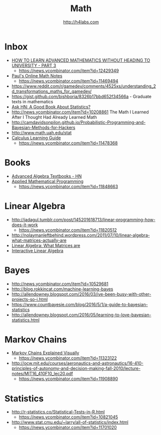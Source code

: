 #+STARTUP: showall
#+TITLE: Math
#+AUTHOR: http://h4labs.com
#+EMAIL: melling@h4labs.com

* Inbox
+ [[https://www.quantstart.com/articles/How-to-Learn-Advanced-Mathematics-Without-Heading-to-University-Part-3][HOW TO LEARN ADVANCED MATHEMATICS WITHOUT HEADING TO UNIVERSITY - PART 3]]
 - https://news.ycombinator.com/item?id=12429349
+ [[http://tutorial.math.lamar.edu][Paul's Online Math Notes]]
 - https://news.ycombinator.com/item?id=11469494
+ https://www.reddit.com/r/gamedev/comments/4525xs/understanding_2d_transformations_maths_for_gamedev/
+ https://gist.github.com/bishboria/8326b17bbd652f34566a - Graduate texts in mathematics
+ [[http://news.ycombinator.com/item?id=10056789][Ask HN: A Good Book About Statistics?]]
+ http://news.ycombinator.com/item?id=10208861 The Math I Learned After I Thought Had Already Learned Math
+ http://camdavidsonpilon.github.io/Probabilistic-Programming-and-Bayesian-Methods-for-Hackers
+ http://www.math.uah.edu/stat
+ [[http://betterexplained.com/guides/calculus/][Calculus Learning Guide]]
 - https://news.ycombinator.com/item?id=11478368

* Books
+ [[https://news.ycombinator.com/item?id=10873471][Advanced Algebra Textbooks - HN]]
+ [[http://web.mit.edu/15.053/www/][Applied Mathematical Programming]]
 - https://news.ycombinator.com/item?id=11848663

* Linear Algebra
+ http://jadagul.tumblr.com/post/145201618713/linear-programming-how-does-it-work
 - https://news.ycombinator.com/item?id=11820512
+ http://nolaymanleftbehind.wordpress.com/2011/07/10/linear-algebra-what-matrices-actually-are
+ [[http://news.ycombinator.com/item?id=10139554][Linear Algebra: What Matrices are]] 
+ [[http://news.ycombinator.com/item?id=10183725][Interactive Linear Algebra]]

* Bayes
+ http://news.ycombinator.com/item?id=10529681
+ http://blog.rokkincat.com/machine-learning-bayes
+ http://allendowney.blogspot.com/2016/03/ive-been-busy-with-other-projects-so-i.html
+ https://www.countbayesie.com/blog/2016/5/1/a-guide-to-bayesian-statistics
+ http://allendowney.blogspot.com/2016/05/learning-to-love-bayesian-statistics.html

* Markov Chains
+ [[http://setosa.io/ev/markov-chains/][Markov Chains Explained Visually]]
 - https://news.ycombinator.com/item?id=11323122
+ http://ocw.mit.edu/courses/aeronautics-and-astronautics/16-410-principles-of-autonomy-and-decision-making-fall-2010/lecture-notes/MIT16_410F10_lec20.pdf
 - https://news.ycombinator.com/item?id=11908890

* Statistics
+ http://r-statistics.co/Statistical-Tests-in-R.html
 - https://news.ycombinator.com/item?id=10821045
+ http://www.stat.cmu.edu/~larry/all-of-statistics/index.html
 - https://news.ycombinator.com/item?id=11701020

